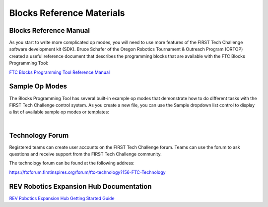 Blocks Reference Materials
==========================

Blocks Reference Manual
~~~~~~~~~~~~~~~~~~~~~~~

As you start to write more complicated op modes, you will need to use
more features of the FIRST Tech Challenge software development kit
(SDK). Bruce Schafer of the Oregon Robotics Tournament & Outreach
Program (ORTOP) created a useful reference document that describes the
programming blocks that are available with the FTC Blocks Programming
Tool:

`FTC Blocks Programming Tool Reference
Manual <http://www.ortop.org/ftc/BlocksProgramming/BlocksProgrammingReferenceManual.pdf>`__

Sample Op Modes
~~~~~~~~~~~~~~~

The Blocks Programming Tool has several built-in example op modes that
demonstrate how to do different tasks with the FIRST Tech Challenge
control system. As you create a new file, you can use the Sample
dropdown list control to display a list of available sample op modes or
templates:

.. image:: images/BlocksCreateVuMarkExample.jpg
   :align: center

|

Technology Forum
~~~~~~~~~~~~~~~~

Registered teams can create user accounts on the FIRST Tech Challenge
forum. Teams can use the forum to ask questions and receive support from
the FIRST Tech Challenge community.

The technology forum can be found at the following address:

https://ftcforum.firstinspires.org/forum/ftc-technology?156-FTC-Technology

REV Robotics Expansion Hub Documentation
~~~~~~~~~~~~~~~~~~~~~~~~~~~~~~~~~~~~~~~~

`REV Robotics Expansion Hub Getting Started
Guide <https://docs.revrobotics.com/duo-control/control-system-overview/expansion-hub-basics>`__

